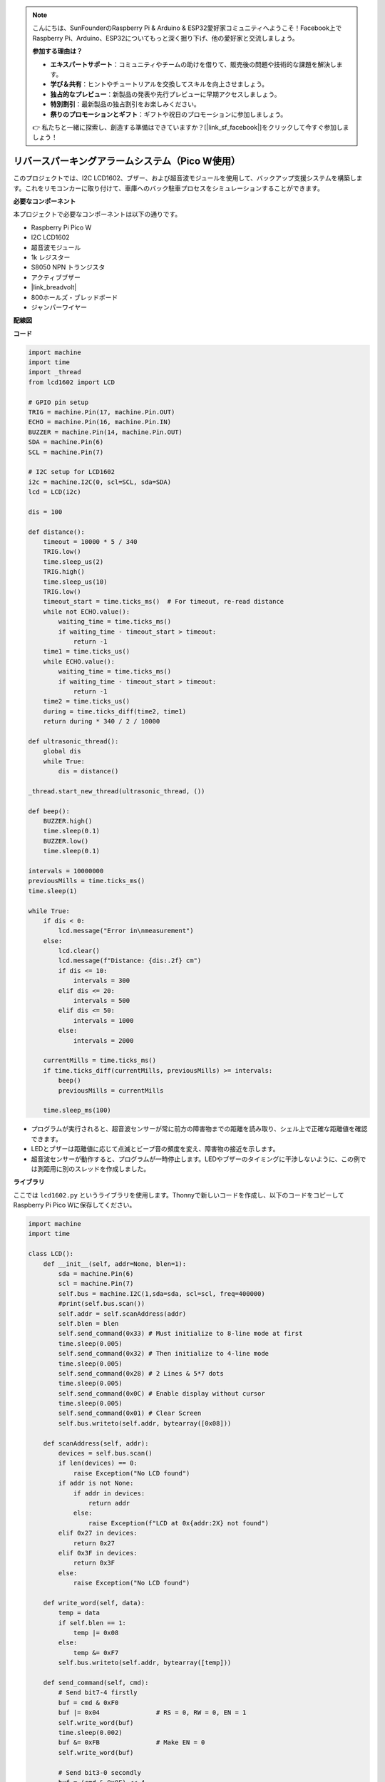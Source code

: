 .. note::

    こんにちは、SunFounderのRaspberry Pi & Arduino & ESP32愛好家コミュニティへようこそ！Facebook上でRaspberry Pi、Arduino、ESP32についてもっと深く掘り下げ、他の愛好家と交流しましょう。

    **参加する理由は？**

    - **エキスパートサポート**：コミュニティやチームの助けを借りて、販売後の問題や技術的な課題を解決します。
    - **学び＆共有**：ヒントやチュートリアルを交換してスキルを向上させましょう。
    - **独占的なプレビュー**：新製品の発表や先行プレビューに早期アクセスしましょう。
    - **特別割引**：最新製品の独占割引をお楽しみください。
    - **祭りのプロモーションとギフト**：ギフトや祝日のプロモーションに参加しましょう。

    👉 私たちと一緒に探索し、創造する準備はできていますか？[|link_sf_facebook|]をクリックして今すぐ参加しましょう！

リバースパーキングアラームシステム（Pico W使用）
====================================================================

このプロジェクトでは、I2C LCD1602、ブザー、および超音波モジュールを使用して、バックアップ支援システムを構築します。これをリモコンカーに取り付けて、車庫へのバック駐車プロセスをシミュレーションすることができます。

.. image:: img/picow_project.jpg
    :width: 600
    :align: center

**必要なコンポーネント**

本プロジェクトで必要なコンポーネントは以下の通りです。

* Raspberry Pi Pico W
* I2C LCD1602
* 超音波モジュール
* 1k レジスター
* S8050 NPN トランジスタ
* アクティブブザー
* |link_breadvolt|
* 800ホールズ・ブレッドボード
* ジャンパーワイヤー

**配線図**

.. image:: img/picow_ultrasonic.png
    :width: 600
    :align: center

**コード**

.. code-block:: Python

    import machine
    import time
    import _thread
    from lcd1602 import LCD

    # GPIO pin setup
    TRIG = machine.Pin(17, machine.Pin.OUT)
    ECHO = machine.Pin(16, machine.Pin.IN)
    BUZZER = machine.Pin(14, machine.Pin.OUT)
    SDA = machine.Pin(6)
    SCL = machine.Pin(7)

    # I2C setup for LCD1602
    i2c = machine.I2C(0, scl=SCL, sda=SDA)
    lcd = LCD(i2c)

    dis = 100

    def distance():
        timeout = 10000 * 5 / 340
        TRIG.low()
        time.sleep_us(2)
        TRIG.high()
        time.sleep_us(10)
        TRIG.low()
        timeout_start = time.ticks_ms()  # For timeout, re-read distance
        while not ECHO.value():
            waiting_time = time.ticks_ms()
            if waiting_time - timeout_start > timeout:
                return -1
        time1 = time.ticks_us()
        while ECHO.value():
            waiting_time = time.ticks_ms()
            if waiting_time - timeout_start > timeout:
                return -1
        time2 = time.ticks_us()
        during = time.ticks_diff(time2, time1)
        return during * 340 / 2 / 10000

    def ultrasonic_thread():
        global dis
        while True:
            dis = distance()

    _thread.start_new_thread(ultrasonic_thread, ())

    def beep():
        BUZZER.high()
        time.sleep(0.1)
        BUZZER.low()
        time.sleep(0.1)

    intervals = 10000000
    previousMills = time.ticks_ms()
    time.sleep(1)

    while True:
        if dis < 0:
            lcd.message("Error in\nmeasurement")
        else:
            lcd.clear()
            lcd.message(f"Distance: {dis:.2f} cm")
            if dis <= 10:
                intervals = 300
            elif dis <= 20:
                intervals = 500
            elif dis <= 50:
                intervals = 1000
            else:
                intervals = 2000

        currentMills = time.ticks_ms()
        if time.ticks_diff(currentMills, previousMills) >= intervals:
            beep()
            previousMills = currentMills

        time.sleep_ms(100)

* プログラムが実行されると、超音波センサーが常に前方の障害物までの距離を読み取り、シェル上で正確な距離値を確認できます。
* LEDとブザーは距離値に応じて点滅とビープ音の頻度を変え、障害物の接近を示します。
* 超音波センサーが動作すると、プログラムが一時停止します。LEDやブザーのタイミングに干渉しないように、この例では測距用に別のスレッドを作成しました。

**ライブラリ**

ここでは ``lcd1602.py`` というライブラリを使用します。Thonnyで新しいコードを作成し、以下のコードをコピーしてRaspberry Pi Pico Wに保存してください。

.. code-block:: Python

    import machine
    import time

    class LCD():
        def __init__(self, addr=None, blen=1):
            sda = machine.Pin(6)
            scl = machine.Pin(7)
            self.bus = machine.I2C(1,sda=sda, scl=scl, freq=400000)
            #print(self.bus.scan())
            self.addr = self.scanAddress(addr)
            self.blen = blen
            self.send_command(0x33) # Must initialize to 8-line mode at first
            time.sleep(0.005)
            self.send_command(0x32) # Then initialize to 4-line mode
            time.sleep(0.005)
            self.send_command(0x28) # 2 Lines & 5*7 dots
            time.sleep(0.005)
            self.send_command(0x0C) # Enable display without cursor
            time.sleep(0.005)
            self.send_command(0x01) # Clear Screen
            self.bus.writeto(self.addr, bytearray([0x08]))

        def scanAddress(self, addr):
            devices = self.bus.scan()
            if len(devices) == 0:
                raise Exception("No LCD found")
            if addr is not None:
                if addr in devices:
                    return addr
                else:
                    raise Exception(f"LCD at 0x{addr:2X} not found")
            elif 0x27 in devices:
                return 0x27
            elif 0x3F in devices:
                return 0x3F
            else:
                raise Exception("No LCD found")

        def write_word(self, data):
            temp = data
            if self.blen == 1:
                temp |= 0x08
            else:
                temp &= 0xF7
            self.bus.writeto(self.addr, bytearray([temp]))
        
        def send_command(self, cmd):
            # Send bit7-4 firstly
            buf = cmd & 0xF0
            buf |= 0x04               # RS = 0, RW = 0, EN = 1
            self.write_word(buf)
            time.sleep(0.002)
            buf &= 0xFB               # Make EN = 0
            self.write_word(buf)

            # Send bit3-0 secondly
            buf = (cmd & 0x0F) << 4
            buf |= 0x04               # RS = 0, RW = 0, EN = 1
            self.write_word(buf)
            time.sleep(0.002)
            buf &= 0xFB               # Make EN = 0
            self.write_word(buf)
        
        def send_data(self, data):
            # Send bit7-4 firstly
            buf = data & 0xF0
            buf |= 0x05               # RS = 1, RW = 0, EN = 1
            self.write_word(buf)
            time.sleep(0.002)
            buf &= 0xFB               # Make EN = 0
            self.write_word(buf)

            # Send bit3-0 secondly
            buf = (data & 0x0F) << 4
            buf |= 0x05               # RS = 1, RW = 0, EN = 1
            self.write_word(buf)
            time.sleep(0.002)
            buf &= 0xFB               # Make EN = 0
            self.write_word(buf)
        
        def clear(self):
            self.send_command(0x01) # Clear Screen
            
        def openlight(self):  # Enable the backlight
            self.bus.writeto(self.addr,bytearray([0x08]))
            # self.bus.close()
        
        def write(self, x, y, str):
            if x < 0:
                x = 0
            if x > 15:
                x = 15
            if y < 0:
                y = 0
            if y > 1:
                y = 1

            # Move cursor
            addr = 0x80 + 0x40 * y + x
            self.send_command(addr)

            for chr in str:
                self.send_data(ord(chr))
        
        def message(self, text):
            #print("message: %s"%text)
            for char in text:
                if char == '\n':
                    self.send_command(0xC0) # next line
                else:
                    self.send_data(ord(char))

